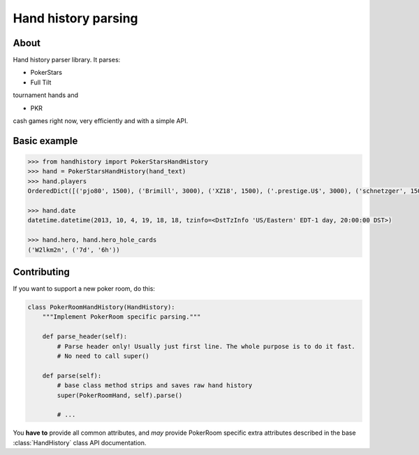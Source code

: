 .. handparser documentation master file, created by
   sphinx-quickstart on Fri Oct 25 14:21:31 2013.
   You can adapt this file completely to your liking, but it should at least
   contain the root `toctree` directive.

====================
Hand history parsing
====================

About
-----

Hand history parser library.
It parses:

* PokerStars
* Full Tilt

tournament hands and

* PKR

cash games right now, very efficiently and with a simple API.

Basic example
-------------

.. code-block:: python

    >>> from handhistory import PokerStarsHandHistory
    >>> hand = PokerStarsHandHistory(hand_text)
    >>> hand.players
    OrderedDict([('pjo80', 1500), ('Brimill', 3000), ('XZ18', 1500), ('.prestige.U$', 3000), ('schnetzger', 1500), ('W2lkm2n', 3000), ('sednanref', 1500), ('daoudi007708', 1500), ('IPODpoker88', 3000)])

    >>> hand.date
    datetime.datetime(2013, 10, 4, 19, 18, 18, tzinfo=<DstTzInfo 'US/Eastern' EDT-1 day, 20:00:00 DST>)

    >>> hand.hero, hand.hero_hole_cards
    ('W2lkm2n', ('7d', '6h'))


Contributing
------------

If you want to support a new poker room, do this:

.. code-block:: python

    class PokerRoomHandHistory(HandHistory):
        """Implement PokerRoom specific parsing."""

        def parse_header(self):
            # Parse header only! Usually just first line. The whole purpose is to do it fast.
            # No need to call super()

        def parse(self):
            # base class method strips and saves raw hand history
            super(PokerRoomHand, self).parse()

            # ...


You **have to** provide all common attributes, and *may* provide PokerRoom specific extra
attributes described in the base :class:`HandHistory` class API documentation.
